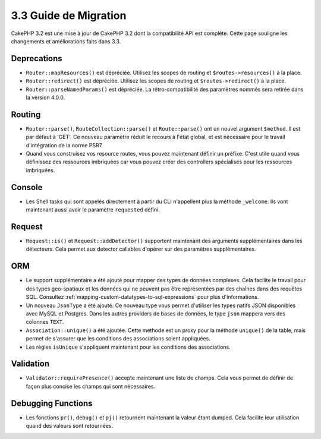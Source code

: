 3.3 Guide de Migration
######################

CakePHP 3.2 est une mise à jour de CakePHP 3.2 dont la compatibilité API est
complète. Cette page souligne les changements et améliorations faits dans 3.3.

Deprecations
============

* ``Router::mapResources()`` est dépréciée. Utilisez les scopes de routing et
  ``$routes->resources()`` à la place.
* ``Router::redirect()`` est dépréciée. Utilisez les scopes de routing et
  ``$routes->redirect()`` à la place.
* ``Router::parseNamedParams()`` est dépréciée. La rétro-compatibilité des
  paramètres nommés sera retirée dans la version 4.0.0.

Routing
=======

- ``Router::parse()``, ``RouteCollection::parse()`` et ``Route::parse()`` ont
  un nouvel argument ``$method``. Il est par défaut à 'GET'. Ce nouveau
  paramètre réduit le recours à l'état global, et est nécessaire pour le travail
  d'intégration de la norme PSR7.
- Quand vous construisez vos resource routes, vous pouvez maintenant définir un
  préfixe. C'est utile quand vous définissez des ressources imbriquées car vous
  pouvez créer des controllers spécialisés pour les ressources imbriquées.

Console
=======

- Les Shell tasks qui sont appelés directement à partir du CLI n'appellent plus
  la méthode ``_welcome``. Ils vont maintenant aussi avoir le paramètre
  ``requested`` défini.

Request
=======

- ``Request::is()`` et ``Request::addDetector()`` supportent maintenant des
  arguments supplémentaires dans les détecteurs. Cela permet aux detector
  callables d'opérer sur des paramètres supplémentaires.

ORM
===

- Le support supplémentaire a été ajouté pour mapper des types de données
  complexes. Cela facilite le travail pour des types geo-spatiaux et les données
  qui ne peuvent pas être représentées par des chaînes dans des requêtes SQL.
  Consultez :ref:`mapping-custom-datatypes-to-sql-expressions` pour plus
  d'informations.
- Un nouveau ``JsonType`` a été ajouté. Ce nouveau type vous permet d'utiliser
  les types natifs JSON disponibles avec MySQL et Postgres. Dans les autres
  providers de bases de données, le type ``json`` mappera vers des colonnes
  ``TEXT``.
- ``Association::unique()`` a été ajoutée. Cette méthode est un proxy pour la
  méthode ``unique()`` de la table, mais permet de s'assurer que les conditions
  des associations soient appliquées.
- Les règles ``isUnique`` s'appliquent maintenant pour les conditions des
  associations.

Validation
==========

- ``Validator::requirePresence()`` accepte maintenant une liste de champs. Cela
  vous permet de définir de façon plus concise les champs qui sont nécessaires.

Debugging Functions
===================

- Les fonctions ``pr()``, ``debug()`` et ``pj()`` retournent maintenant la
  valeur étant dumped. Cela facilite leur utilisation quand des valeurs sont
  retournées.
